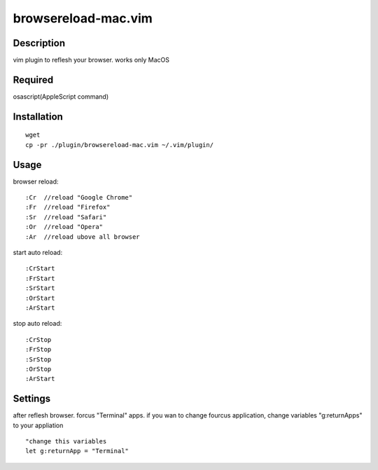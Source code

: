 ========================
browsereload-mac.vim
========================

Description
--------------------

vim plugin to reflesh your browser. works only MacOS

Required
--------------------

osascript(AppleScript command)

Installation
--------------------

::

 wget
 cp -pr ./plugin/browsereload-mac.vim ~/.vim/plugin/

Usage
--------------------

browser reload::

 :Cr  //reload "Google Chrome"
 :Fr  //reload "Firefox"
 :Sr  //reload "Safari"
 :Or  //reload "Opera"
 :Ar  //reload ubove all browser

start auto reload::

 :CrStart  
 :FrStart  
 :SrStart  
 :OrStart  
 :ArStart  

stop auto reload::

 :CrStop
 :FrStop
 :SrStop
 :OrStop
 :ArStart


Settings
--------------------

after reflesh browser. forcus "Terminal" apps.
if you wan to change fourcus application, change variables "g:returnApps" to your appliation

::

 "change this variables
 let g:returnApp = "Terminal" 

